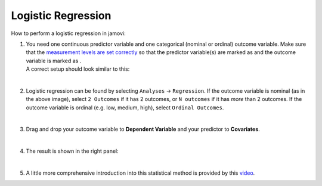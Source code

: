 .. sectionauthor:: `Jonas Rafi <https://www.su.se/english/profiles/jora9288-1.283149>`__

===================
Logistic Regression
===================

| How to perform a logistic regression in jamovi:

#. | You need one continuous predictor variable and one categorical
     (nominal or ordinal) outcome variable. Make sure that the
     `measurement levels are set correctly
     <um_2_first-steps.html#data-variables>`_ so that the predictor variable(s)
     are marked as |continuous| and the outcome variable is marked as
     |nominal|.
     
   | A correct setup should look similar to this:
   
   |data_format_regression_logistic|
   
   | 

#. | Logistic regression can be found by selecting ``Analyses`` →
     ``Regression``. If the outcome variable is nominal (as in the above
     image), select ``2 Outcomes`` if it has 2 outcomes, or
     ``N outcomes`` if it has *more* than 2 outcomes. If the outcome
     variable is ordinal (e.g. low, medium, high), select
     ``Ordinal Outcomes``.
     
   |select_regression_logistic|
   
   | 

#. | Drag and drop your outcome variable to **Dependent Variable** and
     your predictor to **Covariates**.

   |add_var_regression_logistic|

   | 

#. | The result is shown in the right panel:

   |output_regression_logistic|

   |
   
#. | A little more comprehensive introduction into this statistical method is
     provided by this `video 
     <https://www.youtube.com/embed/s7GL0z-3ymA?list=PLkk92zzyru5OAtc_ItUubaSSq6S_TGfRn>`__.

.. ---------------------------------------------------------------------

.. |nominal|                          image:: ../_images/variable-nominal.svg
   :width: 16px
.. |continuous|                       image:: ../_images/variable-continuous.svg
   :width: 16px
.. |data_format_regression_logistic|  image:: ../_images/jg_data_format_regression_logistic.jpg
   :width: 25%
.. |select_regression_logistic|       image:: ../_images/jg_select_regression_logistic.jpg
   :width: 40% 
.. |add_var_regression_logistic|      image:: ../_images/jg_add_var_regression_logistic.jpg
   :width: 70%
.. |output_regression_logistic|       image:: ../_images/jg_output_regression_logistic.jpg
   :width: 50%
